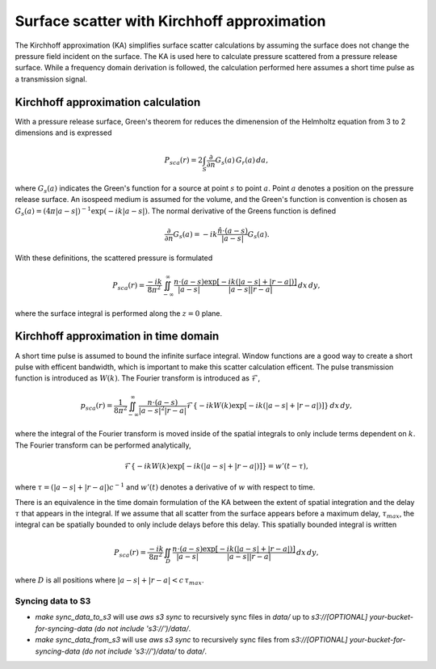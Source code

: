 Surface scatter with Kirchhoff approximation
============================================


The Kirchhoff approximation (KA) simplifies surface scatter calculations by assuming
the surface does not change the pressure field incident on the surface. The KA
is used here to calculate pressure scattered from a pressure release surface.
While a frequency domain derivation is followed, the calculation performed here
assumes a short time pulse as a transmission signal.

Kirchhoff approximation calculation
-----------------------------------

With a pressure release surface, Green's theorem for reduces the dimenension of
the Helmholtz equation from 3 to 2 dimensions and is expressed

.. math:: P_{sca}(r) = 2 \int_S \frac{\partial}{\partial n} G_s(a) \, G_r(a) \, da,

where :math:`G_s(a)` indicates the Green's function for a source at point
:math:`s` to point :math:`a`. Point :math:`a` denotes a position on the pressure
release surface. An isospeed medium is assumed for the volume, and the Green's
function is convention is chosen as
:math:`G_s(a)=(4 \pi |a-s|)^{-1} \exp(-i k |a-s|)`. The normal derivative of
the Greens function is defined

.. math:: \frac{\partial}{\partial n} G_s(a) = -ik \frac{\hat{n} \cdot (a - s)}{|a-s|} G_s(a).

With these definitions, the scattered pressure is formulated

.. math:: P_{sca}(r) = \frac{-i k}{8 \pi^2} \iint^\infty_{-\infty}
    \frac{n \cdot (a - s)}{|a-s|}
   \frac{\exp\left[-ik (|a-s| + |r-a|)\right]}{|a-s| |r-a|}
   \, dx \, dy,

where the surface integral is performed along the :math:`z=0` plane.

Kirchhoff approximation in time domain
--------------------------------------

A short time pulse is assumed to bound the infinite surface integral.
Window functions are a good way to create a short pulse with efficent
bandwidth, which is important to make this scatter calculation efficent. The
pulse transmission function is introduced as :math:`W(k)`. The Fourier
transform is introduced as :math:`\mathcal{F}`,

.. math:: p_{sca}(r) = \frac{1}{8 \pi^2} \iint^\infty_{-\infty}
    \frac{n \cdot (a - s)}{|a-s|^2 |r-a|}
   \mathcal{F}\left\{-ik W(k) \exp\left[-ik (|a-s| + |r-a|)\right]\right\}
   \, dx \, dy,
where the integral of the Fourier transform is moved inside of the spatial
integrals to only include terms dependent on :math:`k`. The Fourier transform
can be performed analytically,

.. math:: \mathcal{F}\left\{-ik W(k) \exp\left[-ik (|a-s| + |r-a|)\right]\right\}
   = w'(t - \tau),
where :math:`\tau=(|a-s| + |r-a|) c^{-1}` and :math:`w'(t)` denotes a
derivative of :math:`w` with respect to time.

There is an equivalence in the time domain formulation of the KA between the
extent of spatial integration and the delay :math:`\tau` that appears in the
integral. If we assume that all scatter from the surface appears before a
maximum delay, :math:`\tau_{max}`, the integral can be spatially bounded to only
include delays before this delay. This spatially bounded integral is written

.. math:: P_{sca}(r) = \frac{-i k}{8 \pi^2} \iint_D
    \frac{n \cdot (a - s)}{|a-s|}
   \frac{\exp\left[-ik (|a-s| + |r-a|)\right]}{|a-s| |r-a|}
   \, dx \, dy,

where :math:`D` is all positions where :math:`|a-s| + |r-a| < c\,  \tau_{max}`.

Syncing data to S3
^^^^^^^^^^^^^^^^^^

* `make sync_data_to_s3` will use `aws s3 sync` to recursively sync files in `data/` up to `s3://[OPTIONAL] your-bucket-for-syncing-data (do not include 's3://')/data/`.
* `make sync_data_from_s3` will use `aws s3 sync` to recursively sync files from `s3://[OPTIONAL] your-bucket-for-syncing-data (do not include 's3://')/data/` to `data/`.
